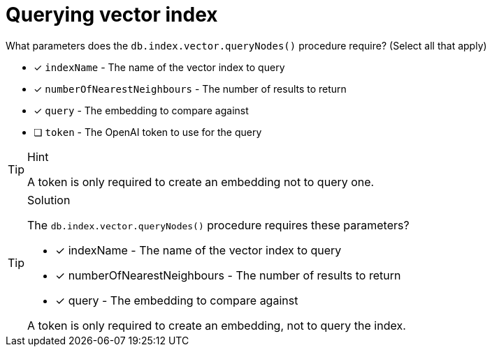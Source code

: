 [.question]
= Querying vector index

What parameters does the `db.index.vector.queryNodes()` procedure require? (Select all that apply)

* [x] `indexName` - The name of the vector index to query
* [x] `numberOfNearestNeighbours` - The number of results to return
* [x] `query` - The embedding to compare against
* [ ] `token` - The OpenAI token to use for the query

[TIP,role=hint]
.Hint
====
A token is only required to create an embedding not to query one.
====

[TIP,role=solution]
.Solution
====
The `db.index.vector.queryNodes()` procedure requires these parameters?

* [x] indexName - The name of the vector index to query
* [x] numberOfNearestNeighbours - The number of results to return
* [x] query - The embedding to compare against

A token is only required to create an embedding, not to query the index.
====
